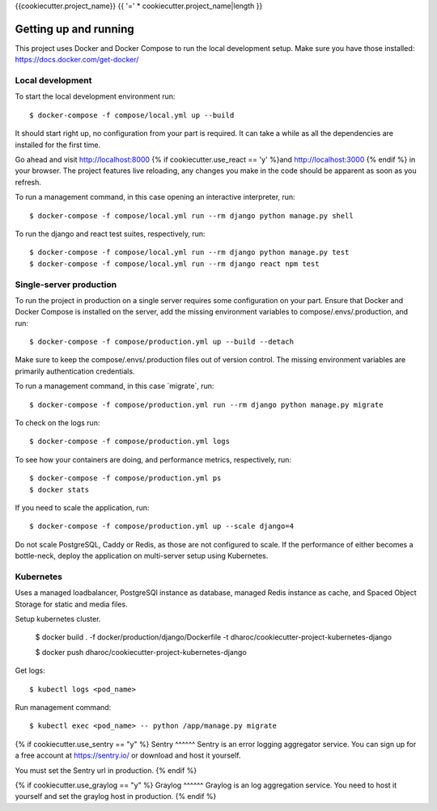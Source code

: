 {{cookiecutter.project_name}} {{ '=' * cookiecutter.project_name|length }}

Getting up and running
----------------------
This project uses Docker and Docker Compose to run the local development setup.
Make sure you have those installed: https://docs.docker.com/get-docker/

Local development
^^^^^^^^^^^^^^^^^
To start the local development environment run::

    $ docker-compose -f compose/local.yml up --build

It should start right up, no configuration from your part is required. It can
take a while as all the dependencies are installed for the first time.

Go ahead and visit http://localhost:8000 {% if cookiecutter.use_react == 'y' %}and http://localhost:3000 {% endif %}
in your browser. The project features live reloading, any changes you make in
the code should be apparent as soon as you refresh.

To run a management command, in this case opening an interactive interpreter, run::

    $ docker-compose -f compose/local.yml run --rm django python manage.py shell

To run the django and react test suites, respectively, run::

    $ docker-compose -f compose/local.yml run --rm django python manage.py test
    $ docker-compose -f compose/local.yml run --rm django react npm test

Single-server production
^^^^^^^^^^^^^^^^^^^^^^^^
To run the project in production on a single server requires some configuration
on your part. Ensure that Docker and Docker Compose is installed on the server,
add the missing environment variables to compose/.envs/.production, and run::

    $ docker-compose -f compose/production.yml up --build --detach

Make sure to keep the compose/.envs/.production files out of version control.
The missing environment variables are primarily authentication credentials.

To run a management command, in this case ´migrate´, run::

    $ docker-compose -f compose/production.yml run --rm django python manage.py migrate

To check on the logs run::

    $ docker-compose -f compose/production.yml logs

To see how your containers are doing, and performance metrics, respectively,
run::

    $ docker-compose -f compose/production.yml ps
    $ docker stats

If you need to scale the application, run::

    $ docker-compose -f compose/production.yml up --scale django=4

Do not scale PostgreSQL, Caddy or Redis, as those are not configured to scale.
If the performance of either becomes a bottle-neck, deploy the application on
multi-server setup using Kubernetes.

Kubernetes
^^^^^^^^
Uses a managed loadbalancer, PostgreSQl instance as database, managed Redis instance as cache,
and Spaced Object Storage for static and media files.

Setup kubernetes cluster.

    $ docker build . -f docker/production/django/Dockerfile -t dharoc/cookiecutter-project-kubernetes-django

    $ docker push dharoc/cookiecutter-project-kubernetes-django

Get logs::

    $ kubectl logs <pod_name>

Run management command::

    $ kubectl exec <pod_name> -- python /app/manage.py migrate


{% if cookiecutter.use_sentry == "y" %}
Sentry
^^^^^^
Sentry is an error logging aggregator service. You can sign up for a free
account at  https://sentry.io/ or download and host it yourself.

You must set the Sentry url in production.
{% endif %}

{% if cookiecutter.use_graylog == "y" %}
Graylog
^^^^^^
Graylog is an log aggregation service. You need to host it yourself and set the
graylog host in production.
{% endif %}